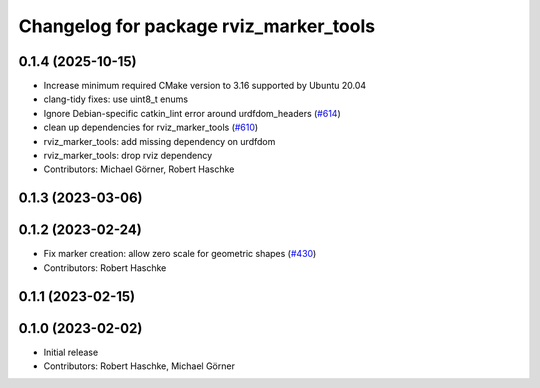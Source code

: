 ^^^^^^^^^^^^^^^^^^^^^^^^^^^^^^^^^^^^^^^
Changelog for package rviz_marker_tools
^^^^^^^^^^^^^^^^^^^^^^^^^^^^^^^^^^^^^^^

0.1.4 (2025-10-15)
------------------
* Increase minimum required CMake version to 3.16 supported by Ubuntu 20.04
* clang-tidy fixes: use uint8_t enums
* Ignore Debian-specific catkin_lint error around urdfdom_headers (`#614 <https://github.com/moveit/moveit_task_constructor/issues/614>`_)
* clean up dependencies for rviz_marker_tools (`#610 <https://github.com/moveit/moveit_task_constructor/issues/610>`_)
* rviz_marker_tools: add missing dependency on urdfdom
* rviz_marker_tools: drop rviz dependency
* Contributors: Michael Görner, Robert Haschke

0.1.3 (2023-03-06)
------------------

0.1.2 (2023-02-24)
------------------
* Fix marker creation: allow zero scale for geometric shapes (`#430 <https://github.com/ros-planning/moveit_task_constructor/issues/430>`_)
* Contributors: Robert Haschke

0.1.1 (2023-02-15)
------------------

0.1.0 (2023-02-02)
------------------
* Initial release
* Contributors: Robert Haschke, Michael Görner
